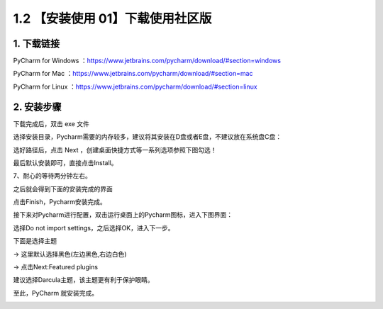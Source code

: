 1.2 【安装使用 01】下载使用社区版
=================================

|image0|

1. 下载链接
-----------

PyCharm for Windows
：https://www.jetbrains.com/pycharm/download/#section=windows

PyCharm for Mac
：https://www.jetbrains.com/pycharm/download/#section=mac

PyCharm for Linux
：https://www.jetbrains.com/pycharm/download/#section=linux

|image1|

2. 安装步骤
-----------

下载完成后，双击 exe 文件

|image2|

选择安装目录，Pycharm需要的内存较多，建议将其安装在D盘或者E盘，不建议放在系统盘C盘：

|image3|

选好路径后，点击 Next ，创建桌面快捷方式等一系列选项参照下图勾选！

|image4|

最后默认安装即可，直接点击Install。

|image5|

7、耐心的等待两分钟左右。

之后就会得到下面的安装完成的界面

|image6|

点击Finish，Pycharm安装完成。

接下来对Pycharm进行配置，双击运行桌面上的Pycharm图标，进入下图界面：

|image7|

选择Do not import settings，之后选择OK，进入下一步。

下面是选择主题

-> 这里默认选择黑色(左边黑色,右边白色)

-> 点击Next:Featured plugins

|image8|

建议选择Darcula主题，该主题更有利于保护眼睛。

至此，PyCharm 就安装完成。

|image9|

.. |image0| image:: http://image.iswbm.com/20200804124133.png
.. |image1| image:: http://image.iswbm.com/20200901213017.png
.. |image2| image:: http://image.iswbm.com/20200901213223.png
.. |image3| image:: http://image.iswbm.com/20200901213310.png
.. |image4| image:: http://image.iswbm.com/20200901213325.png
.. |image5| image:: http://image.iswbm.com/20200901213415.png
.. |image6| image:: http://image.iswbm.com/20200901213504.png
.. |image7| image:: http://image.iswbm.com/20200901213526.png
.. |image8| image:: http://image.iswbm.com/20200901213602.png
.. |image9| image:: http://image.iswbm.com/20200607174235.png

